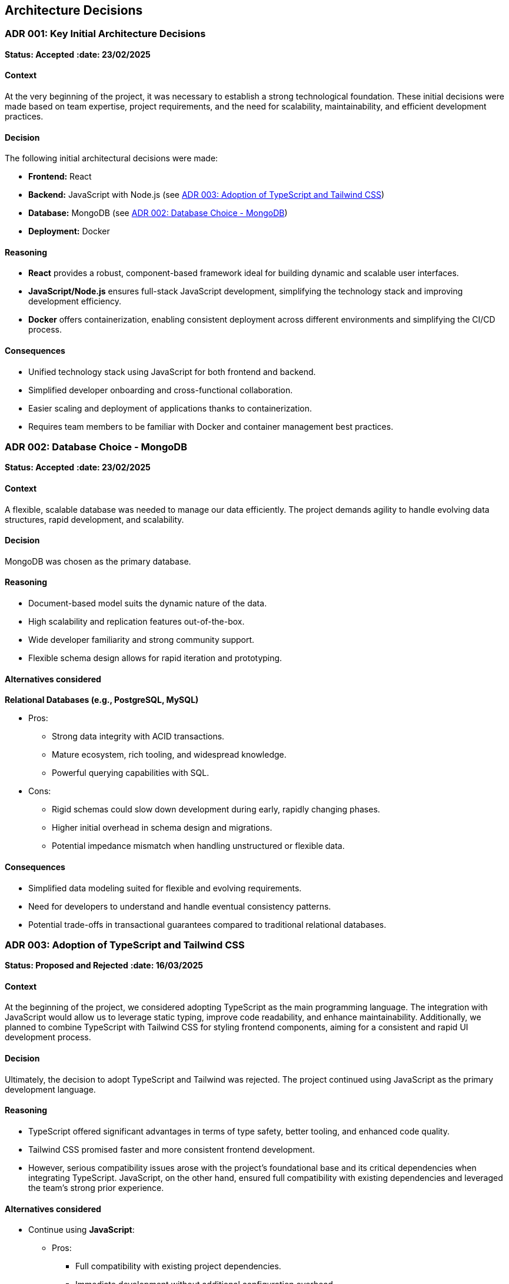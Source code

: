 ifndef::imagesdir[:imagesdir: ../images]

[[section-design-decisions]]

== Architecture Decisions

[[ADR-001]]
=== ADR 001: Key Initial Architecture Decisions
*Status: Accepted*
*:date: 23/02/2025* 

==== Context

At the very beginning of the project, it was necessary to establish a strong technological foundation. 
These initial decisions were made based on team expertise, project requirements, and the need for scalability, maintainability, and efficient development practices.

==== Decision

The following initial architectural decisions were made:

* *Frontend:* React
* *Backend:* JavaScript with Node.js  (see <<ADR-003>>)
* *Database:* MongoDB (see <<ADR-002>>)
* *Deployment:* Docker

==== Reasoning

* *React* provides a robust, component-based framework ideal for building dynamic and scalable user interfaces.
* *JavaScript/Node.js* ensures full-stack JavaScript development, simplifying the technology stack and improving development efficiency.
* *Docker* offers containerization, enabling consistent deployment across different environments and simplifying the CI/CD process.

==== Consequences

* Unified technology stack using JavaScript for both frontend and backend.
* Simplified developer onboarding and cross-functional collaboration.
* Easier scaling and deployment of applications thanks to containerization.
* Requires team members to be familiar with Docker and container management best practices.



[[ADR-002]]
=== ADR 002: Database Choice - MongoDB
*Status: Accepted*
*:date: 23/02/2025* 

==== Context

A flexible, scalable database was needed to manage our data efficiently. 
The project demands agility to handle evolving data structures, rapid development, and scalability.

==== Decision

MongoDB was chosen as the primary database.

==== Reasoning

* Document-based model suits the dynamic nature of the data.
* High scalability and replication features out-of-the-box.
* Wide developer familiarity and strong community support.
* Flexible schema design allows for rapid iteration and prototyping.

==== Alternatives considered

*Relational Databases (e.g., PostgreSQL, MySQL)*

* Pros:
  ** Strong data integrity with ACID transactions.
  ** Mature ecosystem, rich tooling, and widespread knowledge.
  ** Powerful querying capabilities with SQL.
* Cons:
  ** Rigid schemas could slow down development during early, rapidly changing phases.
  ** Higher initial overhead in schema design and migrations.
  ** Potential impedance mismatch when handling unstructured or flexible data.

==== Consequences

* Simplified data modeling suited for flexible and evolving requirements.
* Need for developers to understand and handle eventual consistency patterns.
* Potential trade-offs in transactional guarantees compared to traditional relational databases.





[[ADR-003]]
=== ADR 003: Adoption of TypeScript and Tailwind CSS  
*Status: Proposed and Rejected*
*:date: 16/03/2025* 

==== Context

At the beginning of the project, we considered adopting TypeScript as the main programming language. 
The integration with JavaScript would allow us to leverage static typing, improve code readability, and enhance maintainability.
Additionally, we planned to combine TypeScript with Tailwind CSS for styling frontend components, aiming for a consistent and rapid UI development process.

==== Decision

Ultimately, the decision to adopt TypeScript and Tailwind was rejected.
The project continued using JavaScript as the primary development language.

==== Reasoning

* TypeScript offered significant advantages in terms of type safety, better tooling, and enhanced code quality.
* Tailwind CSS promised faster and more consistent frontend development.
* However, serious compatibility issues arose with the project's foundational base and its critical dependencies when integrating TypeScript. JavaScript, on the other hand, ensured full compatibility with existing dependencies and leveraged the team's strong prior experience.

==== Alternatives considered

* Continue using **JavaScript**:
  ** Pros:
     *** Full compatibility with existing project dependencies.
     *** Immediate development without additional configuration overhead.
     *** Team proficiency already high.
  ** Cons:
     *** Lack of static typing, increasing potential runtime errors.
     *** Slightly lower long-term maintainability compared to TypeScript.

==== Consequences

* Development continued smoothly without facing critical integration issues.
* Future migration to TypeScript remains a possibility, but would require significant planning and dependency refactoring.
* Styling strategies were adjusted, favoring traditional CSS Modules instead of Tailwind CSS for frontend components.




[[ADR-004]]
=== ADR 004: Wikidata SPARQL Integration
*Status: Accepted*
*:date: 16/03/2025* 

==== Context

The application requires retrieving rich, structured information from Wikidata to answer user questions and enrich the user experience with semantic data.
Given the complexity of the data relationships and the dynamic nature of the content, a robust and standardized query mechanism was needed.

==== Decision

SPARQL was adopted as the primary method for querying Wikidata.

==== Reasoning

* SPARQL is the native query language for RDF datasets like Wikidata.
* It allows highly expressive queries involving relationships between entities, filters, and complex graph traversals.
* Wikidata provides a public SPARQL endpoint (Wikidata Query Service), eliminating the need to host or maintain a local copy of the dataset.
* Supports real-time access to the most up-to-date knowledge base.

==== Consequences

* Enables powerful and flexible data retrieval directly from Wikidata.
* Introduces a dependency on the availability and performance of the public SPARQL endpoint.
* Requires developers to learn and work with SPARQL syntax and semantic web concepts.
* May necessitate caching strategies or fallback plans to mitigate latency or downtime.




[[ADR-005]]
=== ADR 005: Oracle Cloud VM for Deployment Infrastructure
*Status: Accepted*
*:date: 23/02/2025* 

==== Context

The application required a virtualized environment to deploy the frontend, backend services, the database, and monitoring tools. Initially, Microsoft Azure was considered as the deployment platform due to its popularity and having almost every member of the team some level of experince, thanks to having used it in other subjects.

However, during early planning, one team member already had access to an Oracle Cloud VM instance that was partially configured and available for use. This presented an opportunity to streamline deployment efforts and reduce setup time and cost.

==== Decision

The team decided to use an Oracle Cloud VM instance to host the project infrastructure.

==== Reasoning

* Immediate availability of an Oracle Cloud VM already partially configured.
* Team member already had experience managing this VM, including port configuration and service setup.
* Avoids incurring additional cloud infrastructure costs.
* Simplifies initial deployment and testing.
* With Oracle Cloud VM we can have the aplicattion deployed 24/7.
* In case anyone have to do any kind of work on the VM, giving access to it is simple because only SSH and the IP are required.

==== Alternatives considered

*Azure Virtual Machines (Microsoft Azure)*

** Pros:
  *** Well-documented and widely adopted cloud platform.
  *** Integrated monitoring, CI/CD tools, and scalability features.
  *** Easier to integrate with enterprise authentication or other Azure-based services.
** Cons:
  *** Requires account setup, configuration, and billing.
  *** Team would need time to familiarize with the environment.
  *** No immediate advantage over the already available Oracle VM at this stage.
  *** In case we have used Azure, we would be obligated to turn on and off the application whenever it is necessary.

==== Consequences

* Faster initial deployment due to use of an already prepared environment.
* Reduced cloud infrastructure cost during the development.
* May require future migration or scaling strategy if the project grows or if Oracle Cloud VM limitations become restrictive.



[[ADR-006]]
=== ADR 006: Service-based System Architecture
*Status: Accepted*
*:date: 23/02/2025* 

==== Context

In designing the backend system, the team considered different architectural styles to support modularity, maintainability, and scalability.
A pure microservices architecture was initially discussed and followed due to its popularity and the main project was built in a microservice based architecture.
However, during the development of the application, a service-based architecture was chosen instead.

==== Decision

The project adopts a service-based architecture, rather than a fully decoupled microservices model.

==== Reasoning

* Provides modularization and separation of concerns without the overhead of managing independent deployments for each service.
* Simplifies inter-service communication by avoiding complex patterns such as service discovery, load balancing, and distributed configuration.
* Better aligns with the existing project base and team size, facilitating easier maintenance and deployment.
* Reduces initial development and operational complexity.

==== Alternatives considered

*Pure Microservices Architecture*

** Pros:
  *** Strong decoupling, allowing for independent scaling and deployment of services.
** Cons:
  *** Overkill for small or medium-sized teams and projects with limited domain boundaries.

==== Consequences

* Enables a modular structure where services are separated logically but may coexist within the application itself.
* Facilitates faster development and easier testing.
* Allows future evolution toward microservices if project requirements grow.



[[ADR-007]]
=== ADR 007: Data Storage for Wikidata Information
*Status: Accepted*
*:date: 16/03/2025* 

==== Context

Initially, the application fetched data from Wikidata in real time during gameplay to generate questions dynamically.
However, this approach caused severe performance issues, resulting in noticeable delays that degraded the user experience during matches.

==== Decision

To improve performance, the application now pre-generates and stores a set of questions in the database at the start of each game.
These stored questions are then served to the user dynamically throughout the match, minimizing latency.

==== Reasoning

* Real-time queries to Wikidata introduced unpredictable delays and negatively impacted gameplay flow.
* Preloading questions ensures smooth and uninterrupted user experience.
* Reduces dependency on external services during active sessions, making the game more stable and reliable.

==== Alternatives considered

*Inserting loading screens between questions*

** Pros:
  *** Would allow real-time querying to continue without significant architectural changes.
  *** Could be visually appealing with the right UI/UX design.
** Cons:
  *** Did not solve the root performance issue — only masked it.
  *** Introduced unwanted pauses that disrupted the game's pacing and fluidity.

==== Consequences

* Game sessions begin with a brief setup phase where questions are fetched and stored.
* Once the session starts, question delivery is fast and reliable, improving overall experience.
* The system is now more resilient to outages or slowdowns in the Wikidata SPARQL endpoint.



[[ADR-008]]
=== ADR 008: Styling Approach - CSS Modules
*Status: Accepted*
*:date: 16/03/2025* 

==== Context

Maintaining scoped styles without introducing unnecessary complexity.

==== Decision

Use CSS Modules for styling, with partial hybridization where needed.

==== Reasoning

* Keeps styles encapsulated.
* Allows flexibility where global styles are needed.

==== Consequences

* Mixed styling approach may introduce slight overhead.


[[ADR-009]]
=== ADR 009: Choice of Empathy LLM
*Status: Accepted*
*:date: 07/04/2025* 

==== Context

To implement the chatbot system that provides hints during gameplay, the project required integration with a Large Language Model (LLM). The main criteria were accuracy, responsiveness, and a reduced tendency toward hallucination or incorrect answers, as the quality of hints directly affects user experience.

==== Decision

The team chose to use the Qwen2.5-Coder-7B-Instruct model provided through the Empathy LLM platform.

==== Reasoning

* Empathy LLM provided an API key with access to two models:
  ** Mistral-7B-Instruct-v0.3
  ** Qwen2.5-Coder-7B-Instruct
* After testing both models, Qwen was selected for:
  ** Higher consistency in structured, instructional outputs.
  ** Better handling of technical prompts and explanation-style hints.
  ** More stable performance with fewer hallucinations under our prompt style.
* The Empathy API offered fast response times and easy integration, allowing for rapid prototyping and feedback iteration.

==== Alternatives considered

*Mistral-7B-Instruct-v0.3*

** Pros:
  *** Well-known model with good general performance.
  *** Slightly faster in some shorter prompts.
** Cons:
  *** More prone to generating vague or verbose responses in our use case.
  *** Occasionally less precise in multi-turn or guided question scenarios.

==== Consequences

* The chatbot feature benefits from a lightweight, instruction-tuned LLM tailored to the task.
* Reduces hallucination risk, improving player trust in hints.
* The choice of Qwen may require future fine-tuning or prompt engineering as feature complexity grows.
* Integration is dependent on the continued availability and performance of the Empathy LLM platform.
* In the future, a fallback strategy using both Qwen and Mistral could be implemented to improve resilience against outages or API failures.




[[ADR-010]]
=== ADR 010: Monitoring Strategy   ******************************************************************************
*Status: Accepted*
*:date: 28/04/2025* 

==== Context


==== Decision



==== Reasoning

* Prometheus + Grafana
* Oracle Cloud Monitoring

==== Consequences




[role="arc42help"]


ifdef::arc42help[]
[role="arc42help"]
****
.Contents
Important, expensive, large scale or risky architecture decisions including rationales.
With "decisions" we mean selecting one alternative based on given criteria.

Please use your judgement to decide whether an architectural decision should be documented
here in this central section or whether you better document it locally
(e.g. within the white box template of one building block).

Avoid redundancy. 
Refer to section 4, where you already captured the most important decisions of your architecture.

.Motivation
Stakeholders of your system should be able to comprehend and retrace your decisions.

.Form
Various options:

* ADR (https://cognitect.com/blog/2011/11/15/documenting-architecture-decisions[Documenting Architecture Decisions]) for every important decision
* List or table, ordered by importance and consequences or:
* more detailed in form of separate sections per decision

.Further Information

See https://docs.arc42.org/section-9/[Architecture Decisions] in the arc42 documentation.
There you will find links and examples about ADR.

****
endif::arc42help[]
